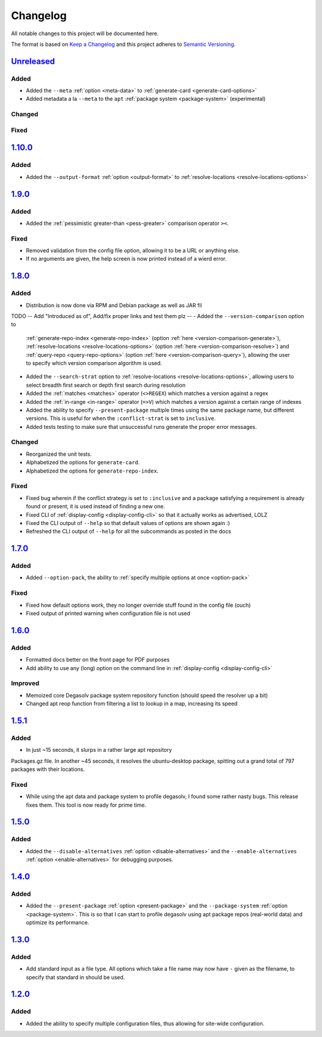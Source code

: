Changelog
=========

All notable changes to this project will be documented here.

The format is based on `Keep a Changelog`_
and this project adheres to `Semantic Versioning`_.

.. _Semantic Versioning: http://semver.org/spec/v2.0.0.html
.. _Keep a Changelog: http://keepachangelog.com/en/1.0.0/


`Unreleased`_
-------------

Added
+++++
- Added the ``--meta`` :ref:`option <meta-data>` to
  :ref:`generate-card <generate-card-options>`
- Added metadata a la ``--meta`` to the ``apt`` :ref:`package system
  <package-system>` (experimental)

Changed
+++++++

Fixed
+++++

`1.10.0`_
-------------

Added
+++++
- Added the ``--output-format`` :ref:`option <output-format>` to
  :ref:`resolve-locations <resolve-locations-options>`

`1.9.0`_
--------

Added
+++++
- Added the :ref:`pessimistic greater-than <pess-greater>` comparison operator ``><``.

Fixed
+++++
- Removed validation from the config file option, allowing it to be a URL or
  anything else.

- If no arguments are given, the help screen is now printed instead of a wierd
  error.

`1.8.0`_
--------

Added
+++++
- Distribution is now done via RPM and Debian package as well as JAR fil
TODO -- Add "Introduced as of", Add/fix proper links and test them plz --
- Added the ``--version-comparison`` option to
  :ref:`generate-repo-index <generate-repo-index>` (option :ref:`here
  <version-comparison-generate>`), :ref:`resolve-locations
  <resolve-locations-options>` (option :ref:`here
  <version-comparison-resolve>`) and :ref:`query-repo
  <query-repo-options>` (option :ref:`here <version-comparison-query>`),
  allowing the user to specify which version comparison algorithm is
  used.
- Added the ``--search-strat`` option to :ref:`resolve-locations
  <resolve-locations-options>`, allowing users to select breadth first
  search or depth first search during resolution
- Added the :ref:`matches <matches>` operator (``<>REGEX``) which
  matches a version against a regex
- Added the :ref:`in-range <in-range>` operator (``=>V``) which
  matches a version against a certain range of indexes
- Added the ability to specify ``--present-package`` multiple times using the
  same package name, but different versions. This is useful for when the
  ``:conflict-strat`` is set to ``inclusive``.
- Added tests testing to make sure that unsuccessful runs generate the proper
  error messages.

Changed
+++++++
- Reorganized the unit tests.
- Alphabetized the options for ``generate-card``.
- Alphabetized the options for ``generate-repo-index``.

Fixed
+++++
- Fixed bug wherein if the conflict strategy is set to ``:inclusive``
  and a package satisfying a requirement is already found or present,
  it is used instead of finding a new one.
- Fixed CLI of :ref:`display-config <display-config-cli>` so that
  it actually works as advertised, LOLZ
- Fixed the CLI output of ``--help`` so that default values
  of options are shown again :)
- Refreshed the CLI output of ``--help`` for all the subcommands
  as posted in the docs

`1.7.0`_
--------

Added
+++++
- Added ``--option-pack``, the ability to :ref:`specify multiple
  options at once <option-pack>`

Fixed
+++++
- Fixed how default options work, they no longer override stuff
  found in the config file (ouch)
- Fixed output of printed warning when configuration file is not used

`1.6.0`_
--------

Added
+++++
- Formatted docs better on the front page for PDF purposes
- Add ability to use any (long) option on the command line in
  :ref:`display-config <display-config-cli>`

Improved
++++++++
- Memoized core Degasolv package system repository function (should
  speed the resolver up a bit)
- Changed apt reop function from filtering a list to lookup in a map,
  increasing its speed

`1.5.1`_
--------

Added
+++++

- In just ~15 seconds, it slurps in a rather large apt repository
Packages.gz file.  In another ~45 seconds, it resolves the
ubuntu-desktop package, spitting out a grand total of 797 packages
with their locations.

Fixed
+++++

- While using the apt data and package system to profile degasolv, I
  found some rather nasty bugs. This release fixes them. This tool is
  now ready for prime time.

`1.5.0`_
--------

Added
+++++
- Added the ``--disable-alternatives`` :ref:`option
  <disable-alternatives>` and the ``--enable-alternatives``
  :ref:`option <enable-alternatives>` for debugging purposes.

`1.4.0`_
--------

Added
+++++

- Added the ``--present-package`` :ref:`option <present-package>` and
  the ``--package-system`` :ref:`option <package-system>`.  This is so
  that I can start to profile degasolv using apt package repos
  (real-world data) and optimize its performance.

`1.3.0`_
--------

Added
+++++

- Add standard input as a file type. All options which take a file name may now
  have ``-`` given as the filename, to specify that standard in should be used.

`1.2.0`_
--------

Added
+++++

- Added the ability to specify multiple configuration files,
  thus allowing for site-wide configuration.

.. _Unreleased: https://github.com/djhaskin987/degasolv/compare/1.10.0...HEAD
.. _1.10.0: https://github.com/djhaskin987/degasolv/compare/1.9.0...1.10.0
.. _1.9.0: https://github.com/djhaskin987/degasolv/compare/1.8.0...1.9.0
.. _1.8.0: https://github.com/djhaskin987/degasolv/compare/1.7.0...1.8.0
.. _1.7.0: https://github.com/djhaskin987/degasolv/compare/1.6.0...1.7.0
.. _1.6.0: https://github.com/djhaskin987/degasolv/compare/1.5.1...1.6.0
.. _1.5.1: https://github.com/djhaskin987/degasolv/compare/1.5.0...1.5.1
.. _1.5.0: https://github.com/djhaskin987/degasolv/compare/1.4.0...1.5.0
.. _1.4.0: https://github.com/djhaskin987/degasolv/compare/1.3.0...1.4.0
.. _1.3.0: https://github.com/djhaskin987/degasolv/compare/1.2.0...1.3.0
.. _1.2.0: https://github.com/djhaskin987/degasolv/compare/1.1.0...1.2.0
